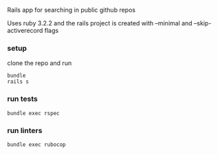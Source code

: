 # README
Rails app for searching in public github repos

Uses ruby 3.2.2 and the rails project is created with --minimal and --skip-activerecord flags

*** setup
clone the repo and run
#+BEGIN_SRC shell
    bundle
    rails s
#+END_SRC

*** run tests
#+BEGIN_SRC shell
    bundle exec rspec
#+END_SRC

*** run linters
#+BEGIN_SRC shell
    bundle exec rubocop
#+END_SRC
